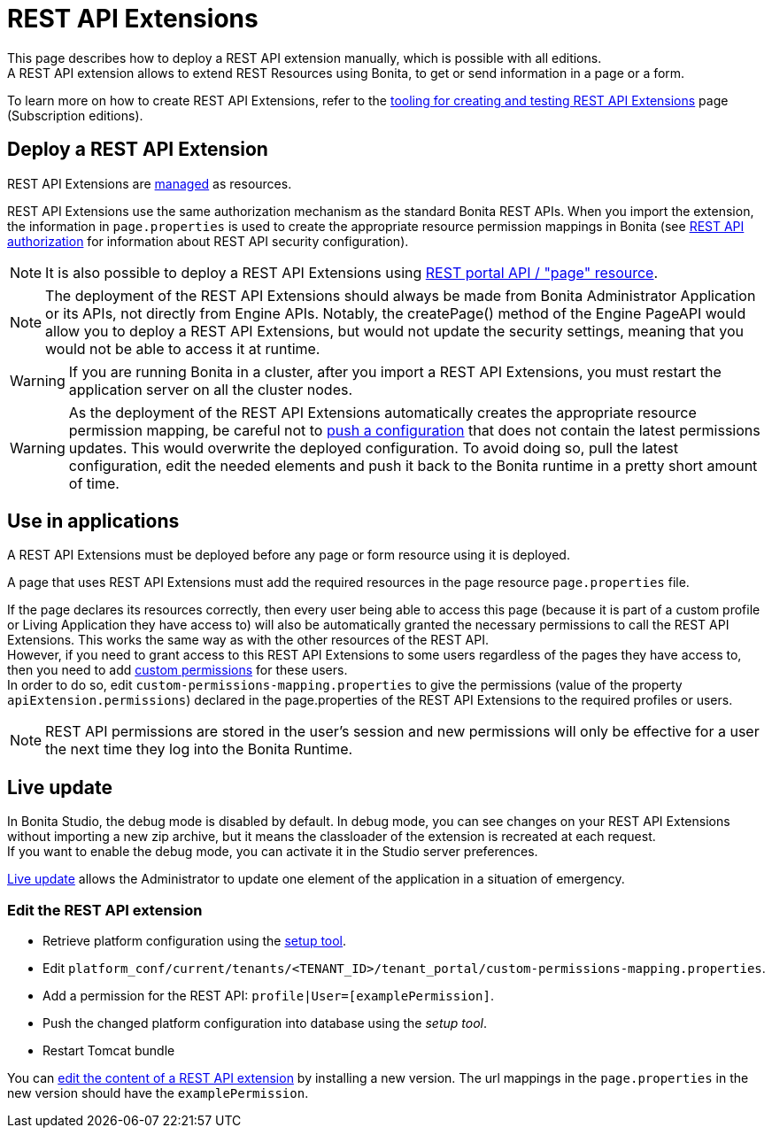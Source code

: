 = REST API Extensions
:description: This page describes how to deploy a REST API extension manually, which is possible with all editions.

{description} +
A REST API extension allows to extend REST Resources using Bonita, to get or send information in a page or a form.

To learn more on how to create REST API Extensions, refer to the xref:api:rest-api-extensions.adoc[tooling for creating and testing REST API Extensions] page (Subscription editions).

== Deploy a REST API Extension

REST API Extensions are xref:ROOT:resource-management.adoc[managed] as resources.

REST API Extensions use the same authorization mechanism as the standard Bonita REST APIs. When you import the extension, the information in `page.properties` is used to create the appropriate resource permission mappings in Bonita (see xref:identity:rest-api-authorization.adoc[REST API authorization] for information about REST API security configuration).

[NOTE]
====

It is also possible to deploy a REST API Extensions using xref:api:portal-api.adoc#page[REST portal API / "page" resource].
====

[NOTE]
====

The deployment of the REST API Extensions should always be made from Bonita Administrator Application or its APIs, not directly from Engine APIs. Notably, the createPage() method of the Engine PageAPI would allow you to deploy a REST API Extensions, but would not update the security settings, meaning that you would not be able to access it at runtime.
====

[WARNING]
====

If you are running Bonita in a cluster, after you import a REST API Extensions, you must restart the application server on all the cluster nodes.
====

[WARNING]
====

As the deployment of the REST API Extensions automatically creates the appropriate resource permission mapping, be careful not to xref:runtime:bonita-platform-setup.adoc#update_platform_conf[push a configuration] that does not contain the latest permissions updates. This would overwrite the deployed configuration. To avoid doing so, pull the latest configuration, edit the needed elements and push it back to the Bonita runtime in a pretty short amount of time.
====

[#usage]

== Use in applications

A REST API Extensions must be deployed before any page or form resource using it is deployed.

A page that uses REST API Extensions must add the required resources in the page resource `page.properties` file.


If the page declares its resources correctly, then every user being able to access this page (because it is part of a custom profile or Living Application they have access to)
will also be automatically granted the necessary permissions to call the REST API Extensions. This works the same way as with the other resources of the REST API. +
However, if you need to grant access to this REST API Extensions to some users regardless of the pages they have access to, then you need to add xref:identity:rest-api-authorization.adoc#custom-permissions-mapping[custom permissions] for these users. +
In order to do so, edit `custom-permissions-mapping.properties` to give the permissions (value of the property `apiExtension.permissions`) declared in the page.properties of the REST API Extensions to the required profiles or users.

[NOTE]
====

REST API permissions are stored in the user's session and new permissions will only be effective for a user the next time they log into the Bonita Runtime.
====

== Live update
In Bonita Studio, the debug mode is disabled by default. In debug mode, you can see changes on your REST API Extensions without importing a new zip archive, but it means the classloader of the extension is recreated at each request. +
If you want to enable the debug mode, you can activate it in the Studio server preferences.

xref:runtime:live-update.adoc[Live update] allows the Administrator to update one element of the application in a situation of emergency.

=== Edit the REST API extension
* Retrieve platform configuration using the xref:runtime:bonita-platform-setup.adoc#update_platform_conf[setup tool].
* Edit `platform_conf/current/tenants/<TENANT_ID>/tenant_portal/custom-permissions-mapping.properties`.
* Add a permission for the REST API: `profile|User=[examplePermission]`.
* Push the changed platform configuration into database using the _setup tool_.
* Restart Tomcat bundle

You can xref:ROOT:resource-management.adoc#modify[edit the content of a REST API extension] by installing a new version.
The url mappings in the `page.properties` in the new version should have the `examplePermission`.
